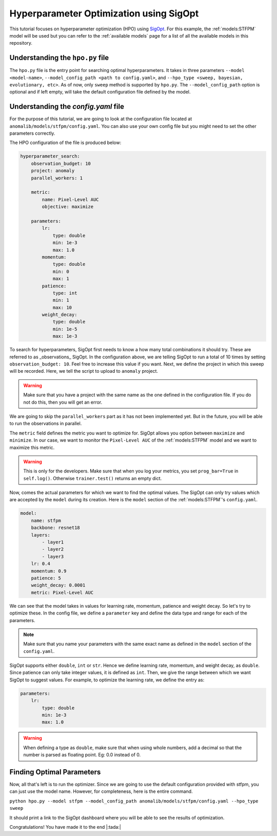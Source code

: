 Hyperparameter Optimization using SigOpt
========================================

This tutorial focuses on hyperparameter optimization (HPO) using `SigOpt <https://sigopt.com/>`_. For this example, the :ref:`models:STFPM` model will be used but you can refer to the :ref:`available models` page for a list of all the available models in this repository.

Understanding the ``hpo.py`` file
----------------------------------

The ``hpo.py`` file is the entry point for searching optimal hyperparameters. It takes in three parameters ``--model <model-name>``, ``--model_config_path <path to config.yaml>``, and ``--hpo_type <sweep, bayesian, evolutionary, etc>``. As of now, only ``sweep`` method is supported by ``hpo.py``. The ``--model_config_path`` option is optional and if left empty, will take the default configuration file defined by the model.

Understanding the `config.yaml` file
-------------------------------------

For the purpose of this tutorial, we are going to look at the configuration file located at ``anomalib/models/stfpm/config.yaml``. You can also use your own config file but you might need to set the other parameters correctly.

The HPO configuration of the file is produced below:

.. code-block:: yaml

    hyperparameter_search:
        observation_budget: 10
        project: anomaly
        parallel_workers: 1

        metric:
            name: Pixel-Level AUC
            objective: maximize

        parameters:
            lr:
                type: double
                min: 1e-3
                max: 1.0
            momentum:
                type: double
                min: 0
                max: 1
            patience:
                type: int
                min: 1
                max: 10
            weight_decay:
                type: double
                min: 1e-5
                max: 1e-3


To search for hyperparameters, SigOpt first needs to know a how many total combinations it should try. These are referred to as _observations_ SigOpt. In the configuration above, we are telling SigOpt to run a total of 10 times by setting ``observation_budget: 10``. Feel free to increase this value if you want. Next, we define the project in which this sweep will be recorded. Here, we tell the script to upload to ``anomaly`` project.

.. warning:: Make sure that you have a project with the same name as the one defined in the configuration file. If you do not do this, then you will get an error.

We are going to skip the ``parallel_workers`` part as it has not been implemented yet. But in the future, you will be able to run the observations in parallel.

The ``metric`` field defines the metric you want to optimize for. SigOpt allows you option between ``maximize`` and ``minimize``. In our case, we want to monitor the ``Pixel-Level AUC`` of the :ref:`models:STFPM` model and we want to maximize this metric.

.. warning:: This is only for the developers. Make sure that when you log your metrics, you set ``prog_bar=True`` in ``self.log()``. Otherwise ``trainer.test()`` returns an empty dict.

Now, comes the actual parameters for which we want to find the optimal values. The SigOpt can only try values which are accepted by the ``model`` during its creation. Here is the ``model`` section of the :ref:`models:STFPM`'s ``config.yaml``.

.. code-block:: yaml

    model:
        name: stfpm
        backbone: resnet18
        layers:
            - layer1
            - layer2
            - layer3
        lr: 0.4
        momentum: 0.9
        patience: 5
        weight_decay: 0.0001
        metric: Pixel-Level AUC

We can see that the model takes in values for learning rate, momentum, patience and weight decay. So let's try to optimize these. In the config file, we define a ``parameter`` key and define the data type and range for each of the parameters.

.. note:: Make sure that you name your parameters with the same exact name as defined in the ``model`` section of the ``config.yaml``.

SigOpt supports either ``double``, ``int`` or ``str``. Hence we define learning rate, momentum, and weight decay, as ``double``. Since patience can only take integer values, it is defined as ``int``. Then, we give the range between which we want SigOpt to suggest values. For example, to optimize the learning rate, we define the entry as:

.. code-block:: yaml

    parameters:
        lr:
            type: double
            min: 1e-3
            max: 1.0

.. warning:: When defining a type as ``double``, make sure that when using whole numbers, add a decimal so that the number is parsed as floating point. Eg: 0.0 instead of 0.

Finding Optimal Parameters
--------------------------

Now, all that's left is to run the optimizer. Since we are going to use the default configuration provided with stfpm, you can just use the model name. However, for completeness, here is the entire command.

``python hpo.py --model stfpm --model_config_path anomalib/models/stfpm/config.yaml --hpo_type sweep``

It should print a link to the SigOpt dashboard where you will be able to see the results of optimization.

Congratulations! You have made it to the end |:tada:|